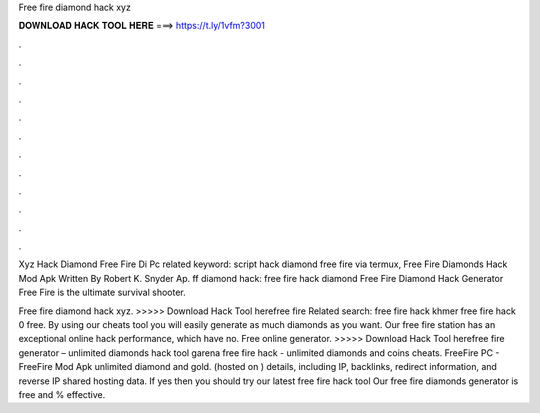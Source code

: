 Free fire diamond hack xyz



𝐃𝐎𝐖𝐍𝐋𝐎𝐀𝐃 𝐇𝐀𝐂𝐊 𝐓𝐎𝐎𝐋 𝐇𝐄𝐑𝐄 ===> https://t.ly/1vfm?3001



.



.



.



.



.



.



.



.



.



.



.



.

Xyz Hack Diamond Free Fire Di Pc related keyword:  script hack diamond free fire via termux,  Free Fire Diamonds Hack Mod Apk    Written By Robert K. Snyder Ap.  ff diamond hack: free fire hack diamond Free Fire Diamond Hack Generator Free Fire is the ultimate survival shooter.

Free fire diamond hack xyz. >>>>> Download Hack Tool herefree fire Related search: free fire hack khmer free fire hack 0 free. By using our cheats tool you will easily generate as much diamonds as you want. Our free fire station has an exceptional online hack performance, which have no. Free  online generator. >>>>> Download Hack Tool herefree fire generator – unlimited diamonds hack tool garena free fire hack - unlimited diamonds and coins cheats.  FreeFire PC - FreeFire Mod Apk unlimited diamond and gold.  (hosted on ) details, including IP, backlinks, redirect information, and reverse IP shared hosting data. If yes then you should try our latest free fire hack tool Our free fire diamonds generator is free and % effective.

